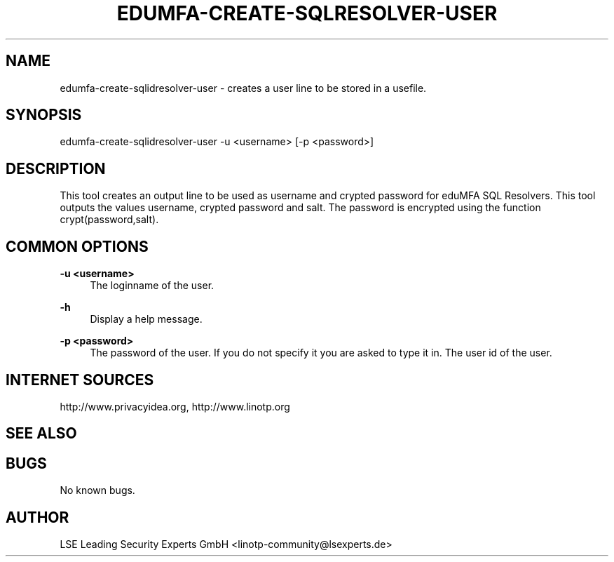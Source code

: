 .\" Manpage for edumfa-create-sqlidresolver-user
.
.TH EDUMFA-CREATE-SQLRESOLVER-USER 1 "11 Oct 2015" "1.0" "edumfa-create-sqlidresolver-user man page"
.SH NAME
edumfa-create-sqlidresolver-user \- creates a user line to be stored in a usefile.
.SH SYNOPSIS
edumfa-create-sqlidresolver-user \-u <username> [\-p <password>]
.SH DESCRIPTION
This tool creates an output line to be used as username and crypted password for eduMFA SQL Resolvers.
This tool outputs the values username, crypted password and salt. The password is encrypted using the function crypt(password,salt).
.SH COMMON OPTIONS
.PP
\fB\-u <username> \fR
.RS 4
The loginname of the user.
.RE

.PP
\fB\-h\fR
.RS 4
Display a help message.
.RE

.PP
\fB\-p <password>\fR
.RS 4
The password of the user. If you do not specify it you are asked to type it in.
The user id of the user.
.RE

.SH INTERNET SOURCES
http://www.privacyidea.org,  http://www.linotp.org
.SH SEE ALSO

.SH BUGS
No known bugs.
.SH AUTHOR
LSE Leading Security Experts GmbH <linotp-community@lsexperts.de>
